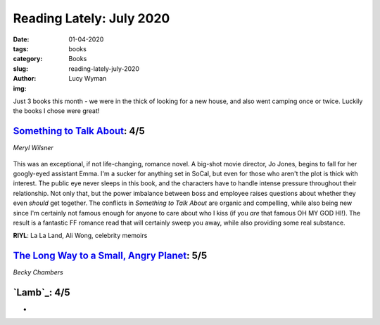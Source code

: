 Reading Lately: July 2020
=========================
:date: 01-04-2020
:tags: books
:category: Books
:slug: reading-lately-july-2020
:author: Lucy Wyman
:img: 

Just 3 books this month - we were in the thick of looking for a new house, and also went camping
once or twice. Luckily the books I chose were great!

`Something to Talk About`_: 4/5
-------------------------------
*Meryl Wilsner*

.. figure:: theme/images/something-to-talk-about.jpg
    :align: center
    :height: 300px

This was an exceptional, if not life-changing, romance novel. A big-shot movie director, Jo Jones,
begins to fall for her googly-eyed assistant Emma. I'm a sucker for anything set in SoCal, but even
for those who aren't the plot is thick with interest. The public eye never sleeps in this book, and
the characters have to handle intense pressure throughout their relationship. Not only that, but the
power imbalance between boss and employee raises questions about whether they even *should* get
together. The conflicts in *Something to Talk About* are organic and compelling, while also being
new since I'm certainly not famous enough for anyone to care about who I kiss (if you *are* that
famous OH MY GOD HI!). The result is a fantastic FF romance read that will certainly sweep you away,
while also providing some real substance.

**RIYL**: La La Land, Ali Wong, celebrity memoirs

.. _Something to Talk About: https://www.goodreads.com/book/show/52915426-something-to-talk-about

`The Long Way to a Small, Angry Planet`_: 5/5
---------------------------------------------
*Becky Chambers*

.. figure:: theme/images/long-way-to-a-small-angry-planet.jpg
    :align: center
    :height: 300px

.. _The Long Way to a Small, Angry Planet:

`Lamb`_: 4/5
------------
*


